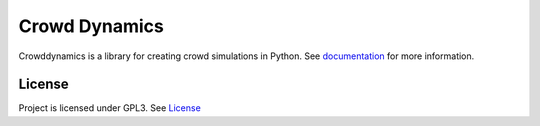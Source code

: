 Crowd Dynamics
==============
.. |Build_Status| |Coverage| |Doc_Status| |Gitter| |Version_Status|

Crowddynamics is a library for creating crowd simulations in Python. See documentation_ for more information.


License
-------
Project is licensed under GPL3. See `License <LICENSE.txt>`_


.. _documentation: http://jaantollander.github.io/CrowdDynamics/

..
    .. travis-ci.org
    .. |Build_Status| image::
       :target:

    .. Coveralls.io
    .. |Coverage| image::
       :target:
       :alt: Coverage status

    .. Readthedocs.org
    .. |Doc_Status| image::
       :target:
       :alt: Documentation Status

    .. gitter.im
    .. |Gitter| image::
       :target:
       :alt: Join the chat at

    .. pypi
    .. |Version_Status| image::
       :target:
